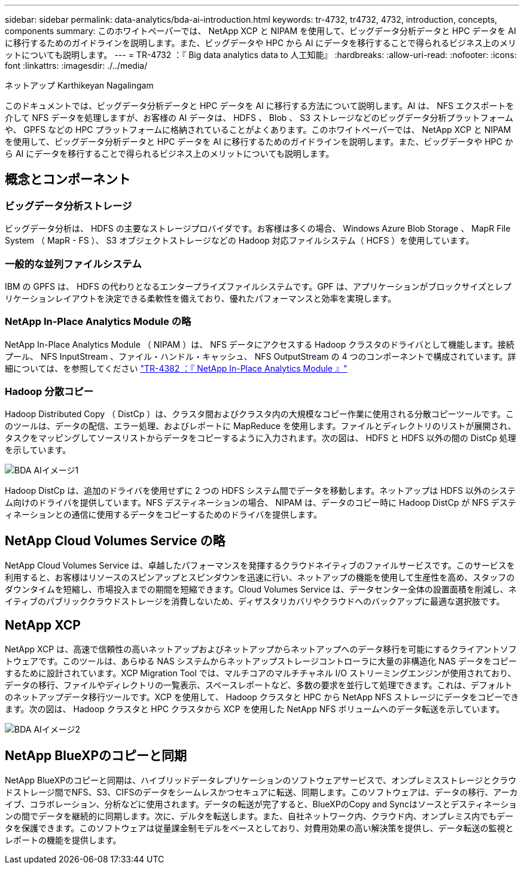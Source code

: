 ---
sidebar: sidebar 
permalink: data-analytics/bda-ai-introduction.html 
keywords: tr-4732, tr4732, 4732, introduction, concepts, components 
summary: このホワイトペーパーでは、 NetApp XCP と NIPAM を使用して、ビッグデータ分析データと HPC データを AI に移行するためのガイドラインを説明します。また、ビッグデータや HPC から AI にデータを移行することで得られるビジネス上のメリットについても説明します。 
---
= TR-4732 ：『 Big data analytics data to 人工知能』
:hardbreaks:
:allow-uri-read: 
:nofooter: 
:icons: font
:linkattrs: 
:imagesdir: ./../media/


ネットアップ Karthikeyan Nagalingam

[role="lead"]
このドキュメントでは、ビッグデータ分析データと HPC データを AI に移行する方法について説明します。AI は、 NFS エクスポートを介して NFS データを処理しますが、お客様の AI データは、 HDFS 、 Blob 、 S3 ストレージなどのビッグデータ分析プラットフォームや、 GPFS などの HPC プラットフォームに格納されていることがよくあります。このホワイトペーパーでは、 NetApp XCP と NIPAM を使用して、ビッグデータ分析データと HPC データを AI に移行するためのガイドラインを説明します。また、ビッグデータや HPC から AI にデータを移行することで得られるビジネス上のメリットについても説明します。



== 概念とコンポーネント



=== ビッグデータ分析ストレージ

ビッグデータ分析は、 HDFS の主要なストレージプロバイダです。お客様は多くの場合、 Windows Azure Blob Storage 、 MapR File System （ MapR - FS ）、 S3 オブジェクトストレージなどの Hadoop 対応ファイルシステム（ HCFS ）を使用しています。



=== 一般的な並列ファイルシステム

IBM の GPFS は、 HDFS の代わりとなるエンタープライズファイルシステムです。GPF は、アプリケーションがブロックサイズとレプリケーションレイアウトを決定できる柔軟性を備えており、優れたパフォーマンスと効率を実現します。



=== NetApp In-Place Analytics Module の略

NetApp In-Place Analytics Module （ NIPAM ）は、 NFS データにアクセスする Hadoop クラスタのドライバとして機能します。接続プール、 NFS InputStream 、ファイル・ハンドル・キャッシュ、 NFS OutputStream の 4 つのコンポーネントで構成されています。詳細については、を参照してください https://www.netapp.com/us/media/tr-4382.pdf["TR-4382 ：『 NetApp In-Place Analytics Module 』"^]



=== Hadoop 分散コピー

Hadoop Distributed Copy （ DistCp ）は、クラスタ間およびクラスタ内の大規模なコピー作業に使用される分散コピーツールです。このツールは、データの配信、エラー処理、およびレポートに MapReduce を使用します。ファイルとディレクトリのリストが展開され、タスクをマッピングしてソースリストからデータをコピーするように入力されます。次の図は、 HDFS と HDFS 以外の間の DistCp 処理を示しています。

image::bda-ai-image1.png[BDA AIイメージ1]

Hadoop DistCp は、追加のドライバを使用せずに 2 つの HDFS システム間でデータを移動します。ネットアップは HDFS 以外のシステム向けのドライバを提供しています。NFS デスティネーションの場合、 NIPAM は、データのコピー時に Hadoop DistCp が NFS デスティネーションとの通信に使用するデータをコピーするためのドライバを提供します。



== NetApp Cloud Volumes Service の略

NetApp Cloud Volumes Service は、卓越したパフォーマンスを発揮するクラウドネイティブのファイルサービスです。このサービスを利用すると、お客様はリソースのスピンアップとスピンダウンを迅速に行い、ネットアップの機能を使用して生産性を高め、スタッフのダウンタイムを短縮し、市場投入までの期間を短縮できます。Cloud Volumes Service は、データセンター全体の設置面積を削減し、ネイティブのパブリッククラウドストレージを消費しないため、ディザスタリカバリやクラウドへのバックアップに最適な選択肢です。



== NetApp XCP

NetApp XCP は、高速で信頼性の高いネットアップおよびネットアップからネットアップへのデータ移行を可能にするクライアントソフトウェアです。このツールは、あらゆる NAS システムからネットアップストレージコントローラに大量の非構造化 NAS データをコピーするために設計されています。XCP Migration Tool では、マルチコアのマルチチャネル I/O ストリーミングエンジンが使用されており、データの移行、ファイルやディレクトリの一覧表示、スペースレポートなど、多数の要求を並行して処理できます。これは、デフォルトのネットアップデータ移行ツールです。XCP を使用して、 Hadoop クラスタと HPC から NetApp NFS ストレージにデータをコピーできます。次の図は、 Hadoop クラスタと HPC クラスタから XCP を使用した NetApp NFS ボリュームへのデータ転送を示しています。

image::bda-ai-image2.png[BDA AIイメージ2]



== NetApp BlueXPのコピーと同期

NetApp BlueXPのコピーと同期は、ハイブリッドデータレプリケーションのソフトウェアサービスで、オンプレミスストレージとクラウドストレージ間でNFS、S3、CIFSのデータをシームレスかつセキュアに転送、同期します。このソフトウェアは、データの移行、アーカイブ、コラボレーション、分析などに使用されます。データの転送が完了すると、BlueXPのCopy and Syncはソースとデスティネーションの間でデータを継続的に同期します。次に、デルタを転送します。また、自社ネットワーク内、クラウド内、オンプレミス内でもデータを保護できます。このソフトウェアは従量課金制モデルをベースとしており、対費用効果の高い解決策を提供し、データ転送の監視とレポートの機能を提供します。
